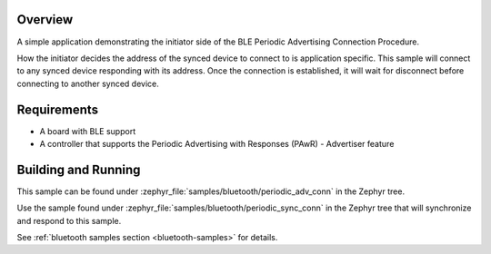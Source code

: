 .. zephyr:code-sample:: ble_periodic_adv_conn
   :name: Periodic Advertising Connection Procedure (Initiator)
   :relevant-api: bt_gap bluetooth

   Initiate a connection to a device using the Periodic Advertising Connection Procedure.

Overview
********

A simple application demonstrating the initiator side of the BLE
Periodic Advertising Connection Procedure.

How the initiator decides the address of the synced device to connect to
is application specific. This sample will connect to any synced device
responding with its address. Once the connection is established, it will
wait for disconnect before connecting to another synced device.

Requirements
************

* A board with BLE support
* A controller that supports the Periodic Advertising with Responses (PAwR) - Advertiser feature

Building and Running
********************

This sample can be found under :zephyr_file:`samples/bluetooth/periodic_adv_conn` in
the Zephyr tree.

Use the sample found under :zephyr_file:`samples/bluetooth/periodic_sync_conn` in the
Zephyr tree that will synchronize and respond to this sample.

See :ref:`bluetooth samples section <bluetooth-samples>` for details.
